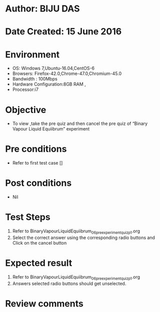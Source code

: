 ﻿* Author: BIJU DAS
* Date Created: 15 June 2016
* Environment
  - OS: Windows 7,Ubuntu-16.04,CentOS-6
  - Browsers: Firefox-42.0,Chrome-47.0,Chromium-45.0
  - Bandwidth : 100Mbps
  - Hardware Configuration:8GB RAM , 
  - Processor:i7

* Objective
  - To view ,take the pre quiz and then cancel the pre quiz of “Binary Vapour Liquid Equiibrum” experiment

* Pre conditions
  - Refer to first test case [] 
* Post conditions
   - Nil
* Test Steps
  1. Refer to BinaryVapourLiquidEquiibrum_06_preexperimentquiz_p1.org
  2. Select the correct answer using the corresponding radio buttons and Click on the cancel button
  

* Expected result
  1. Refer to BinaryVapourLiquidEquiibrum_06_preexperimentquiz_p1.org
  2. Answers selected radio buttons should get unselected.
  

* Review comments
